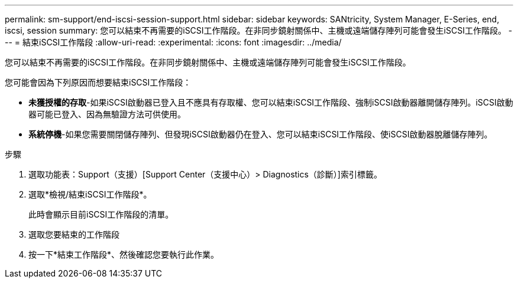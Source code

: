 ---
permalink: sm-support/end-iscsi-session-support.html 
sidebar: sidebar 
keywords: SANtricity, System Manager, E-Series, end, iscsi, session 
summary: 您可以結束不再需要的iSCSI工作階段。在非同步鏡射關係中、主機或遠端儲存陣列可能會發生iSCSI工作階段。 
---
= 結束iSCSI工作階段
:allow-uri-read: 
:experimental: 
:icons: font
:imagesdir: ../media/


[role="lead"]
您可以結束不再需要的iSCSI工作階段。在非同步鏡射關係中、主機或遠端儲存陣列可能會發生iSCSI工作階段。

您可能會因為下列原因而想要結束iSCSI工作階段：

* *未獲授權的存取*-如果iSCSI啟動器已登入且不應具有存取權、您可以結束iSCSI工作階段、強制iSCSI啟動器離開儲存陣列。iSCSI啟動器可能已登入、因為無驗證方法可供使用。
* *系統停機*-如果您需要關閉儲存陣列、但發現iSCSI啟動器仍在登入、您可以結束iSCSI工作階段、使iSCSI啟動器脫離儲存陣列。


.步驟
. 選取功能表：Support（支援）[Support Center（支援中心）> Diagnostics（診斷）]索引標籤。
. 選取*檢視/結束iSCSI工作階段*。
+
此時會顯示目前iSCSI工作階段的清單。

. 選取您要結束的工作階段
. 按一下*結束工作階段*、然後確認您要執行此作業。

